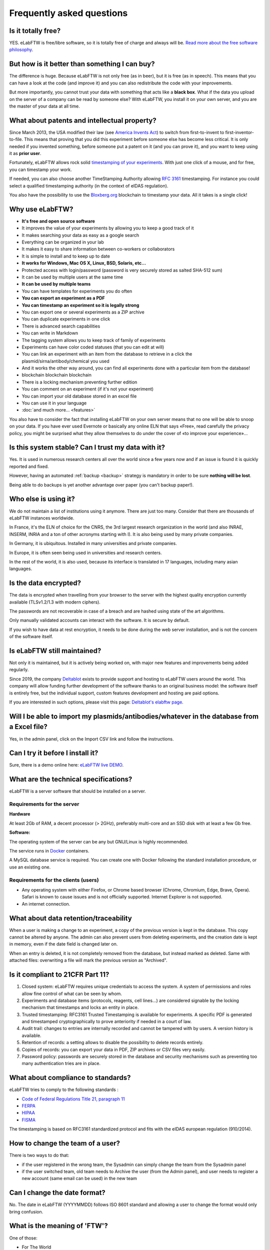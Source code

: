 .. _faq:

**************************
Frequently asked questions
**************************

Is it totally free?
===================

YES. eLabFTW is free/libre software, so it is totally free of charge and always will be. `Read more about the free software philosophy <https://www.gnu.org/philosophy/free-sw.html>`_.

But how is it better than something I can buy?
==============================================

The difference is huge. Because eLabFTW is not only free (as in beer), but it is free (as in speech). This means that you can have a look at the code (and improve it) and you can also redistribute the code with your improvements.

But more importantly, you cannot trust your data with something that acts like a **black box**. What if the data you upload on the server of a company can be read by someone else? With eLabFTW, you install it on your own server, and you are the master of your data at all time.

What about patents and intellectual property?
=============================================

Since March 2013, the USA modified their law (see `America Invents Act <https://www.uspto.gov/patent/laws-and-regulations/leahy-smith-america-invents-act-implementation>`_) to switch from first-to-invent to first-inventor-to-file. This means that proving that you did this experiment before someone else has become less critical. It is only needed if you invented something, before someone put a patent on it (and you can prove it), and you want to keep using it as **prior user**.

Fortunately, eLabFTW allows rock solid `timestamping of your experiments <https://en.wikipedia.org/wiki/Trusted_timestamping#Trusted_.28digital.29_timestamping>`_. With just one click of a mouse, and for free, you can timestamp your work.

If needed, you can also choose another TimeStamping Authority allowing :rfc:`3161` timestamping. For instance you could select a qualified timestamping authority (in the context of eIDAS regulation).

You also have the possibility to use the `Bloxberg.org <https://bloxberg.org/>`_ blockchain to timestamp your data. All it takes is a single click!

Why use eLabFTW?
================

* **It's free and open source software**
* It improves the value of your experiments by allowing you to keep a good track of it
* It makes searching your data as easy as a google search
* Everything can be organized in your lab
* It makes it easy to share information between co-workers or collaborators
* It is simple to install and to keep up to date
* **It works for Windows, Mac OS X, Linux, BSD, Solaris, etc…**
* Protected access with login/password (password is very securely stored as salted SHA-512 sum)
* It can be used by multiple users at the same time
* **It can be used by multiple teams**
* You can have templates for experiments you do often
* **You can export an experiment as a PDF**
* **You can timestamp an experiment so it is legally strong**
* You can export one or several experiments as a ZIP archive
* You can duplicate experiments in one click
* There is advanced search capabilities
* You can write in Markdown
* The tagging system allows you to keep track of family of experiments
* Experiments can have color coded statuses (that you can edit at will)
* You can link an experiment with an item from the database to retrieve in a click the plasmid/sirna/antibody/chemical you used
* And it works the other way around, you can find all experiments done with a particular item from the database!
* blockchain blockchain blockchain
* There is a locking mechanism preventing further edition
* You can comment on an experiment (if it's not your experiment)
* You can import your old database stored in an excel file
* You can use it in your language
* :doc:`and much more… <features>`

You also have to consider the fact that installing eLabFTW on your own server means that no one will be able to snoop on your data. If you have ever used Evernote or basically any online ELN that says «Free», read carefully the privacy policy, you might be surprised what they allow themselves to do under the cover of «to improve your experience»…


Is this system stable? Can I trust my data with it?
===================================================

Yes. It is used in numerous research centers all over the world since a few years now and if an issue is found it is quickly reported and fixed.

However, having an automated :ref:`backup <backup>` strategy is mandatory in order to be sure **nothing will be lost**.

Being able to do backups is yet another advantage over paper (you can't backup paper!).

Who else is using it?
=====================

We do not maintain a list of institutions using it anymore. There are just too many. Consider that there are thousands of eLabFTW instances worldwide.

In France, it's the ELN of choice for the CNRS, the 3rd largest research organization in the world (and also INRAE, INSERM, INRIA and a ton of other acronyms starting with I). It is also being used by many private companies.

In Germany, it is ubiquitous. Installed in many universities and private companies.

In Europe, it is often seen being used in universities and research centers.

In the rest of the world, it is also used, because its interface is translated in 17 languages, including many asian languages.

Is the data encrypted?
======================

The data is encrypted when travelling from your browser to the server with the highest quality encryption currently available (TLSv1.2/1.3 with modern ciphers).

The passwords are not recoverable in case of a breach and are hashed using state of the art algorithms.

Only manually validated accounts can interact with the software. It is secure by default.

If you wish to have data at rest encryption, it needs to be done during the web server installation, and is not the concern of the software itself.

Is eLabFTW still maintained?
============================

Not only it is maintained, but it is actively being worked on, with major new features and improvements being added regularly.

Since 2019, the company `Deltablot <https://www.deltablot.com>`_ exists to provide support and hosting to eLabFTW users around the world. This company will allow funding further development of the software thanks to an original business model: the software itself is entirely free, but the individual support, custom features development and hosting are paid options.

If you are interested in such options, please visit this page: `Deltablot's elabftw page <https://www.deltablot.com/elabftw/>`_.

Will I be able to import my plasmids/antibodies/whatever in the database from a Excel file?
===========================================================================================

Yes, in the admin panel, click on the Import CSV link and follow the instructions.

Can I try it before I install it?
=================================

Sure, there is a demo online here: `eLabFTW live DEMO <https://demo.elabftw.net>`_.

What are the technical specifications?
======================================

eLabFTW is a server software that should be installed on a server.

Requirements for the server
---------------------------

**Hardware**

At least 2Gb of RAM, a decent processor (> 2GHz), preferably multi-core and an SSD disk with at least a few Gb free.

**Software:**

The operating system of the server can be any but GNU/Linux is highly recommended.

The service runs in `Docker <https://www.docker.com>`_ containers.

A MySQL database service is required. You can create one with Docker following the standard installation procedure, or use an existing one.

Requirements for the clients (users)
------------------------------------

- Any operating system with either Firefox, or Chrome based browser (Chrome, Chromium, Edge, Brave, Opera). Safari is known to cause issues and is not officially supported. Internet Explorer is not supported.
- An internet connection.

What about data retention/traceability
======================================

When a user is making a change to an experiment, a copy of the previous version is kept in the database. This copy cannot be altered by anyone. The admin can also prevent users from deleting experiments, and the creation date is kept in memory, even if the date field is changed later on.

When an entry is deleted, it is not completely removed from the database, but instead marked as deleted. Same with attached files: overwriting a file will mark the previous version as "Archived".

Is it compliant to 21CFR Part 11?
=================================

1. Closed system: eLabFTW requires unique credentials to access the system. A system of permissions and roles allow fine control of what can be seen by whom.

2. Experiments and database items (protocols, reagents, cell lines...) are considered signable by the locking mechanism that timestamps and locks an entity in place.

3. Trusted timestamping: RFC3161 Trusted Timestamping is available for experiments. A specific PDF is generated and timestamped cryptographically to prove anteriority if needed in a court of law.

4. Audit trail: changes to entries are internally recorded and cannot be tampered with by users. A version history is available.

5. Retention of records: a setting allows to disable the possibility to delete records entirely.

6. Copies of records: you can export your data in PDF, ZIP archives or CSV files very easily.

7. Password policy: passwords are securely stored in the database and security mechanisms such as preventing too many authentication tries are in place.

What about compliance to standards?
===================================
eLabFTW tries to comply to the following standards :

* `Code of Federal Regulations Title 21, paragraph 11 <http://www.accessdata.fda.gov/scripts/cdrh/cfdocs/cfcfr/CFRSearch.cfm?CFRPart=11>`_
* `FERPA <http://www2.ed.gov/policy/gen/guid/fpco/ferpa/index.html>`_
* `HIPAA <http://www.hhs.gov/ocr/privacy/>`_
* `FISMA <https://en.wikipedia.org/wiki/Federal_Information_Security_Management_Act_of_2002#Compliance_framework_defined_by_FISMA_and_supporting_standards>`_

The timestamping is based on RFC3161 standardized protocol and fits with the eIDAS european regulation (910/2014).

How to change the team of a user?
=================================

There is two ways to do that:

* if the user registered in the wrong team, the Sysadmin can simply change the team from the Sysadmin panel
* if the user switched team, old team needs to Archive the user (from the Admin panel), and user needs to register a new account (same email can be used) in the new team

Can I change the date format?
=============================

No. The date in eLabFTW (YYYYMMDD) follows ISO 8601 standard and allowing a user to change the format would only bring confusion.

What is the meaning of 'FTW'?
=============================

One of those:

- For The World
- For Those Wondering
- For The Worms
- Forever Two Wheels
- Free The Wookies
- Forward The Word
- Forever Together Whenever
- Face The World
- Forget The World
- Free To Watch
- Feed The World
- Feel The Wind
- Feel The Wrath
- Fight To Win
- Find The Waldo
- Finding The Way
- Flying Training Wing
- Follow The Way
- For The Wii
- For The Win
- For The Wolf
- Free The Weed
- Free The Whales
- From The Wilderness
- Freedom To Work
- For The Warriors
- Full Time Workers
- Fabricated To Win
- Furiously Taunted Wookies
- Flash The Watch
